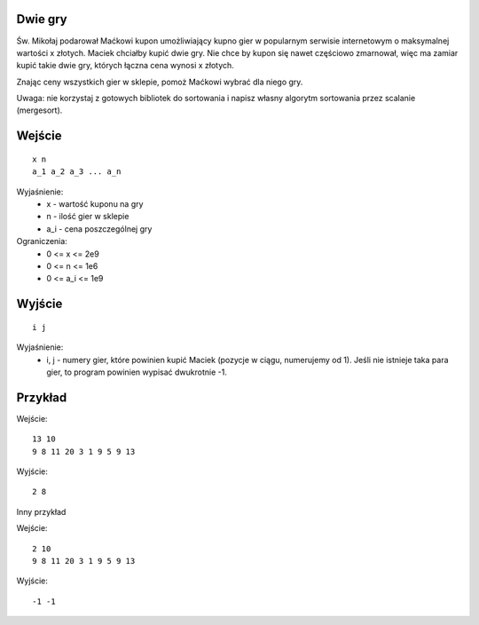 Dwie gry
========

Św. Mikołaj podarował Maćkowi kupon umożliwiający kupno gier w popularnym serwisie internetowym o maksymalnej wartości x złotych. Maciek chciałby kupić dwie gry. Nie chce by kupon się nawet częściowo zmarnował, więc ma zamiar kupić takie dwie gry, których łączna cena wynosi x złotych. 

Znając ceny wszystkich gier w sklepie, pomoż Maćkowi wybrać dla niego gry. 

Uwaga: nie korzystaj z gotowych bibliotek do sortowania i napisz własny algorytm sortowania przez scalanie (mergesort).

Wejście
=======

::

    x n 
    a_1 a_2 a_3 ... a_n
    
Wyjaśnienie:
  - x - wartość kuponu na gry
  - n - ilość gier w sklepie
  - a_i - cena poszczególnej gry
  
Ograniczenia:
  - 0 <= x <= 2e9
  - 0 <= n <= 1e6
  - 0 <= a_i <= 1e9

Wyjście
=======
::

    i j

Wyjaśnienie:
  - i, j - numery gier, które powinien kupić Maciek (pozycje w ciągu, numerujemy od 1). Jeśli nie istnieje taka para gier, to program powinien wypisać dwukrotnie -1.


Przykład
========

Wejście::

    13 10
    9 8 11 20 3 1 9 5 9 13

Wyjście::

    2 8

Inny przykład

Wejście::

    2 10
    9 8 11 20 3 1 9 5 9 13

Wyjście::

    -1 -1
